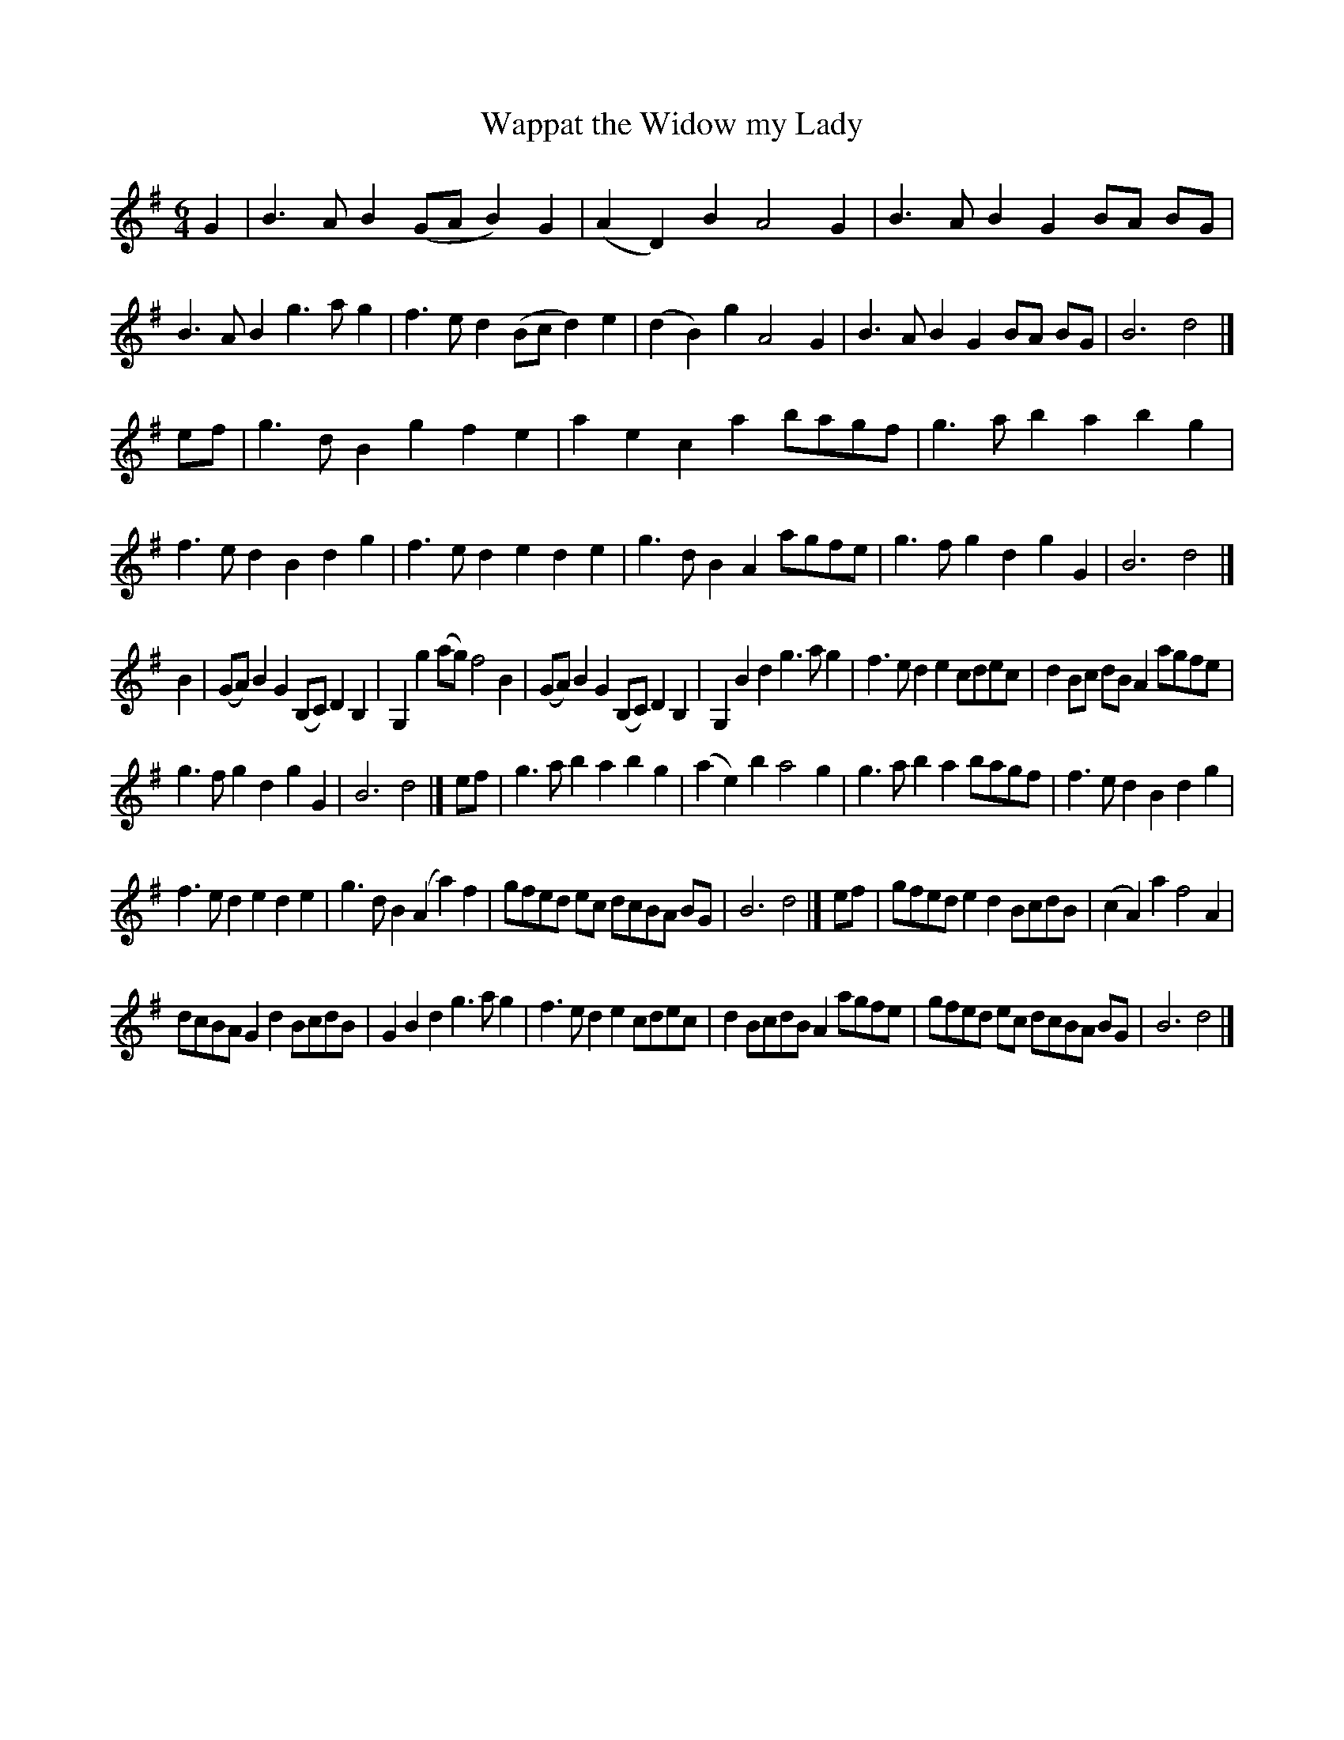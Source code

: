 X: 23
T: Wappat the Widow my Lady
%R: minuet
B: "A Collection of Original Scotch-Tunes", Henry Playford, 1700, ed. p.10 #23
F: http://imslp.org/wiki/A_Collection_of_Original_Scotch_Tunes_(Various)
Z: 2015 John Chambers <jc:trillian.mit.edu>
M: 6/4
L: 1/8
K: G
% - - - - - - - - - - - - - - - - - - - - - - - - - - - - -
G2 |\
B3 A B2 (GA B2) G2 | (A2 D2) B2 A4 G2 | B3 A B2 G2 BA BG | B3 A B2 g3 a g2 |\
f3 e d2 (Bc d2) e2 | (d2 B2) g2 A4 G2 | B3 A B2 G2 BA BG | B6 d4 |]
ef |\
g3 d B2 g2 f2 e2 | a2 e2 c2 a2 bagf | g3 a b2 a2 b2 g2 | f3 e d2 B2 d2 g2 |\
f3 e d2 e2 d2 e2 | g3 d B2 A2 agfe | g3 f g2 d2 g2 G2 | B6 d4 |]
B2 |\
(GA) B2 G2 (B,C) D2 B,2 | G,2 g2 (ag) f4 B2 | (GA) B2 G2 (B,C) D2 B,2 | G,2 B2 d2 g3 a g2 |\
f3 e d2 e2 cdec | d2 Bc dB A2 agfe |
g3 f g2 d2 g2 G2 | B6 d4 |]\
ef |\
g3 a b2 a2 b2 g2 | (a2 e2) b2 a4 g2 | g3 a b2 a2 bagf | f3 e d2 B2 d2 g2 |
f3 e d2 e2 d2 e2 | g3 d B2 (A2 a2) f2 | gfed ec dcBA BG | B6 d4 |]\
ef |\
gfed e2 d2 BcdB | (c2 A2) a2 f4 A2 |
dcBA G2 d2 BcdB | G2 B2 d2 g3 a g2 |\
f3 e d2 e2 cdec | d2 BcdB A2 agfe | gfed ec dcBA BG | B6 d4 |]
% - - - - - - - - - - - - - - - - - - - - - - - - - - - - -
